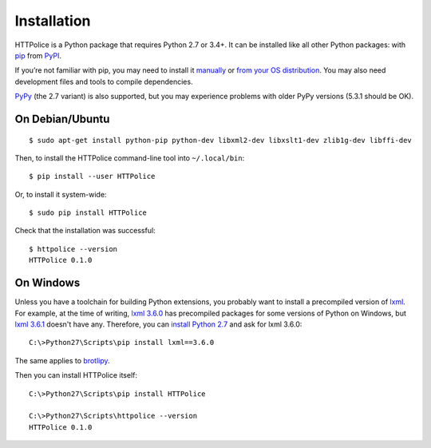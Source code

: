 Installation
============

.. highlight:: console

HTTPolice is a Python package that requires Python 2.7 or 3.4+.
It can be installed like all other Python packages:
with `pip`__ from `PyPI`__.

__ https://pip.pypa.io/en/stable/
__ https://pypi.python.org/pypi/HTTPolice

If you’re not familiar with pip,
you may need to install it `manually`__ or `from your OS distribution`__.
You may also need development files and tools to compile dependencies.

__ https://pip.pypa.io/en/stable/installing/
__ https://packaging.python.org/en/latest/install_requirements_linux/

`PyPy`__ (the 2.7 variant) is also supported,
but you may experience problems with older PyPy versions (5.3.1 should be OK).

__ http://pypy.org/


On Debian/Ubuntu
----------------

::

  $ sudo apt-get install python-pip python-dev libxml2-dev libxslt1-dev zlib1g-dev libffi-dev

Then, to install the HTTPolice command-line tool into ``~/.local/bin``::

  $ pip install --user HTTPolice

Or, to install it system-wide::

  $ sudo pip install HTTPolice

Check that the installation was successful::

  $ httpolice --version
  HTTPolice 0.1.0


On Windows
----------
Unless you have a toolchain for building Python extensions,
you probably want to install a precompiled version of `lxml`__.
For example, at the time of writing,
`lxml 3.6.0`__ has precompiled packages for some versions of Python on Windows,
but `lxml 3.6.1`__ doesn't have any.
Therefore, you can `install Python 2.7`__ and ask for lxml 3.6.0::

  C:\>Python27\Scripts\pip install lxml==3.6.0

__ https://pypi.python.org/pypi/lxml
__ https://pypi.python.org/pypi/lxml/3.6.0
__ https://pypi.python.org/pypi/lxml/3.6.1
__ https://www.python.org/downloads/windows/

The same applies to `brotlipy`__.

__ https://pypi.python.org/pypi/brotlipy

Then you can install HTTPolice itself::

  C:\>Python27\Scripts\pip install HTTPolice

  C:\>Python27\Scripts\httpolice --version
  HTTPolice 0.1.0
